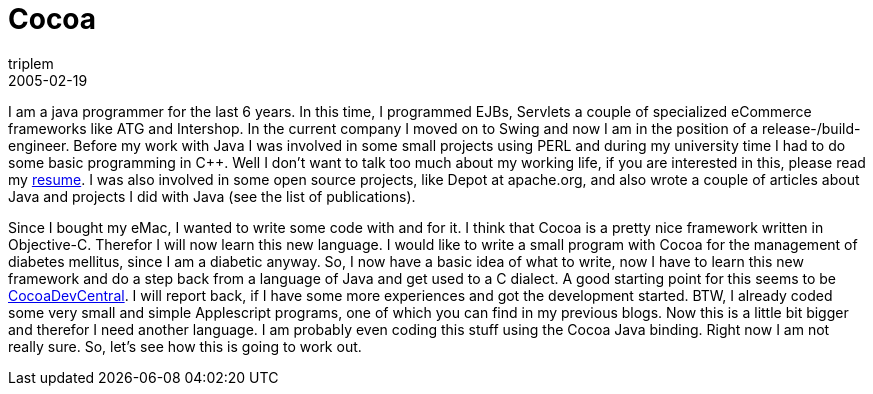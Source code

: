= Cocoa
triplem
2005-02-19
:jbake-type: post
:jbake-status: published
:jbake-tags: Apple, Cocoa, Mac OS X

I am a java programmer for the last 6 years. In this time, I programmed EJBs, Servlets a couple of specialized eCommerce frameworks like ATG and Intershop. In the current company I moved on to Swing and now I am in the position of a release-/build-engineer. Before my work with Java I was involved in some small projects using PERL and during my university time I had to do some basic programming in C++. Well I don't want to talk too much about my working life, if you are interested in this, please read my http://private.javafreedom.org/resume.pdf[resume]. I was also involved in some open source projects, like Depot at apache.org, and also wrote a couple of articles about Java and projects I did with Java (see the list of publications).

Since I bought my eMac, I wanted to write some code with and for it. I think that Cocoa is a pretty nice framework written in Objective-C. Therefor I will now learn this new language. I would like to write a small program with Cocoa for the management of diabetes mellitus, since I am a diabetic anyway. So, I now have a basic idea of what to write, now I have to learn this new framework and do a step back from a language of Java and get used to a C dialect. A good starting point for this seems to be http://cocoadevcentral.com/[CocoaDevCentral]. I will report back, if I have some more experiences and got the development started. BTW, I already coded some very small and simple Applescript programs, one of which you can find in my previous blogs. Now this is a little bit bigger and therefor I need another language. I am probably even coding this stuff using the Cocoa Java binding. Right now I am not really sure. So, let's see how this is going to work out.